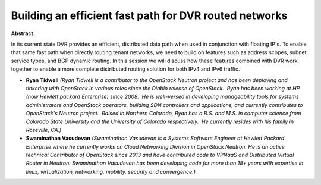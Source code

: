 Building an efficient fast path for DVR routed networks
~~~~~~~~~~~~~~~~~~~~~~~~~~~~~~~~~~~~~~~~~~~~~~~~~~~~~~~

**Abstract:**

In its current state DVR provides an efficient, distributed data path when used in conjunction with floating IP's. To enable that same fast path when directly routing tenant networks, we need to build on features such as address scopes, subnet service types, and BGP dynamic routing. In this session we will discuss how these features combined with DVR work together to enable a more complete distributed routing solution for both IPv4 and IPv6 traffic.


* **Ryan Tidwell** *(Ryan Tidwell is a contributor to the OpenStack Neutron project and has been deploying and tinkering with OpenStack in various roles since the Diablo release of OpenStack.  Ryan has been working at HP (now Hewlett packard Enterprise) since 2008.  He is well-versed in developing manageability tools for systems administrators and OpenStack operators, building SDN controllers and applications, and currently contributes to OpenStack's Neutron project.  Raised in Northern Colorado, Ryan has a B.S. and M.S. in computer science from Colorado State University and the University of Colorado respectively.  He currently resides with his family in Roseville, CA.)*

* **Swaminathan Vasudevan** *(Swaminathan Vasudevan is a Systems Software Engineer at Hewlett Packard Enterprise where he currently works on Cloud Networking Division in OpenStack Neutron. He is an active technical Contributor of OpenStack since 2013 and have contributed code to VPNaaS and Distributed Virtual Router in Neutron. Swaminathan Vasudevan has been developing code for more than 18+ years with expertise in linux, virtualization, networking, mobility, security and convergence.)*
